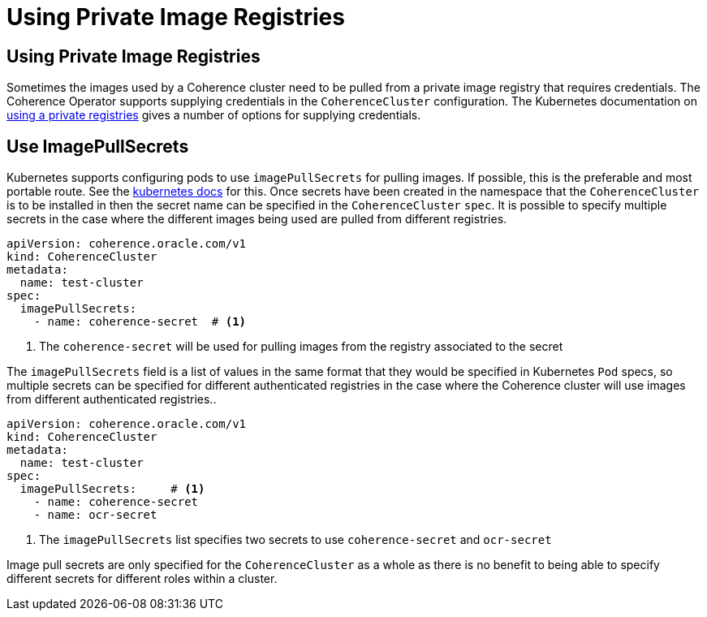 ///////////////////////////////////////////////////////////////////////////////

    Copyright (c) 2019 Oracle and/or its affiliates. All rights reserved.

    Licensed under the Apache License, Version 2.0 (the "License");
    you may not use this file except in compliance with the License.
    You may obtain a copy of the License at

        http://www.apache.org/licenses/LICENSE-2.0

    Unless required by applicable law or agreed to in writing, software
    distributed under the License is distributed on an "AS IS" BASIS,
    WITHOUT WARRANTIES OR CONDITIONS OF ANY KIND, either express or implied.
    See the License for the specific language governing permissions and
    limitations under the License.

///////////////////////////////////////////////////////////////////////////////

= Using Private Image Registries


== Using Private Image Registries

Sometimes the images used by a Coherence cluster need to be pulled from a private image registry that requires credentials.
The Coherence Operator supports supplying credentials in the `CoherenceCluster` configuration.
The Kubernetes documentation on https://kubernetes.io/docs/concepts/containers/images/#using-a-private-registry[ using a private registries]
gives a number of options for supplying credentials.

== Use ImagePullSecrets

Kubernetes supports configuring pods to use `imagePullSecrets` for pulling images. If possible, this is the preferable
and most portable route.
See the https://kubernetes.io/docs/concepts/containers/images/#specifying-imagepullsecrets-on-a-pod[kubernetes docs]
for this.
Once secrets have been created in the namespace that the `CoherenceCluster` is to be installed in then the secret name
can be specified in the `CoherenceCluster` `spec`. It is possible to specify multiple secrets in the case where the different
images being used are pulled from different registries.


[source,yaml]
----
apiVersion: coherence.oracle.com/v1
kind: CoherenceCluster
metadata:
  name: test-cluster
spec:
  imagePullSecrets:
    - name: coherence-secret  # <1>
----

<1> The `coherence-secret` will be used for pulling images from the registry associated to the secret


The `imagePullSecrets` field is a list of values in the same format that they would be specified in Kubernetes `Pod`
specs, so multiple secrets can be specified for different authenticated registries in the case where the Coherence
cluster will use images from different authenticated registries..

[source,yaml]
----
apiVersion: coherence.oracle.com/v1
kind: CoherenceCluster
metadata:
  name: test-cluster
spec:
  imagePullSecrets:     # <1>
    - name: coherence-secret
    - name: ocr-secret
----

<1> The `imagePullSecrets` list specifies two secrets to use `coherence-secret` and `ocr-secret`

Image pull secrets are only specified for the `CoherenceCluster` as a whole as there is no benefit to being able to
specify different secrets for different roles within a cluster.